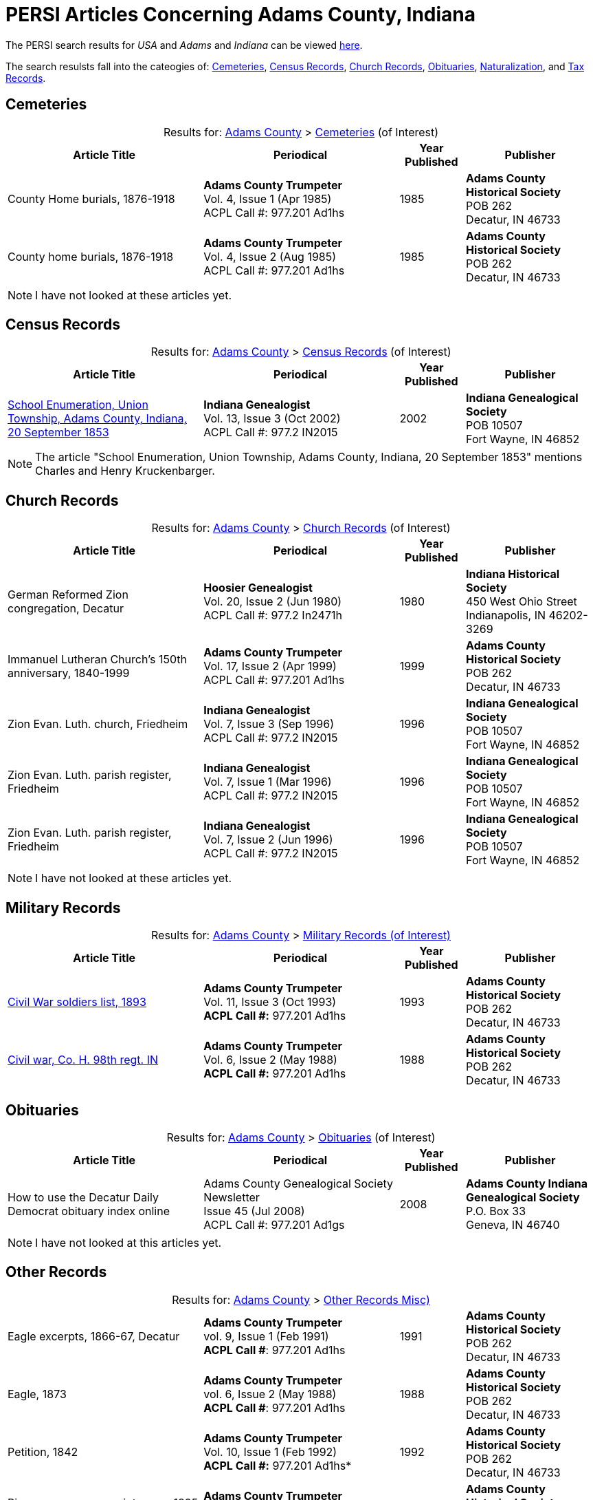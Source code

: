 = PERSI Articles Concerning Adams County, Indiana

The PERSI search results for _USA_ and _Adams_ and _Indiana_ can be viewed link:https://www.genealogycenter.info/results_persilocation.php?cosearch=USA&usloc=IN&subloc=Adams[here].

The search resulsts fall into the cateogies of:  <<Cemeteries, Cemeteries>>, <<census-records, Census Records>>,
<<church-records, Church Records>>, <<obituaries, Obituaries>>, <<naturalization, Naturalization>>, and <<tax-records, Tax Records>>. 

== Cemeteries

[caption="Results for: "]
.link:https://www.genealogycenter.info/results_persilocation.php?cosearch=USA&usloc=IN&subloc=Adams[Adams County] > link:https://www.genealogycenter.info/results_persilocation_detail.php?rectype=CM&cosearch=USA&loc=IN&subloc=Adams&sort=title[Cemeteries] (of Interest)
[%autoheader,cols="3,3,1,2"]
|===
|Article Title|Periodical|Year Published|Publisher

|County Home burials, 1876-1918|**Adams County Trumpeter** +
Vol. 4, Issue 1 (Apr 1985) +
ACPL Call #: 977.201 Ad1hs|1985|**Adams County Historical Society** +
POB 262 +
Decatur, IN 46733

|County home burials, 1876-1918|**Adams County Trumpeter** +
Vol. 4, Issue 2 (Aug 1985) +
ACPL Call #: 977.201 Ad1hs|1985|**Adams County Historical Society** +
POB 262 +
Decatur, IN 46733
|===

NOTE: I have not looked at these articles yet.

== Census Records

[caption="Results for: "]
.link:https://www.genealogycenter.info/results_persilocation.php?cosearch=USA&usloc=IN&subloc=Adams[Adams County] > link:https://www.genealogycenter.info/results_persilocation_detail.php?rectype=CN&cosearch=USA&loc=IN&subloc=Adams&sort=title[Census Records] (of Interest)
[%autoheader,cols="3,3,1,2"]
|===
|Article Title|Periodical|Year Published|Publisher

|xref:attachment$Indiana_Genealogist_Sept_2002_School_enumerations_1853_of_Union_township_Adams_county_Indiana.pdf[School Enumeration, Union Township, Adams County, Indiana, 20 September 1853] +
|**Indiana Genealogist** +
Vol. 13, Issue 3 (Oct 2002) +
ACPL Call #: 977.2 IN2015|2002|**Indiana Genealogical Society** +
POB 10507 +
Fort Wayne, IN 46852
|===

NOTE: The article "School Enumeration, Union Township, Adams County, Indiana, 20 September 1853" mentions Charles and Henry
Kruckenbarger.

== Church Records

[caption="Results for: "]
.link:https://www.genealogycenter.info/results_persilocation.php?cosearch=USA&usloc=IN&subloc=Adams[Adams County] > link:https://www.genealogycenter.info/results_persilocation_detail.php?rectype=CP&cosearch=USA&loc=IN&subloc=Adams&sort=title[Church Records] (of Interest) 
[%autoheader,cols="3,3,1,2"]
|===
|Article Title|Periodical|Year Published|Publisher

|German Reformed Zion congregation, Decatur|**Hoosier Genealogist** +
Vol. 20, Issue 2 (Jun 1980) +
ACPL Call #: 977.2 In2471h|1980|**Indiana Historical Society** + 
450 West Ohio Street +
Indianapolis, IN 46202-3269

|Immanuel Lutheran Church's 150th anniversary, 1840-1999|**Adams County Trumpeter** +
Vol. 17, Issue 2 (Apr 1999) +
ACPL Call #: 977.201 Ad1hs|1999|**Adams County Historical Society** +
POB 262 +
Decatur, IN 46733 

|Zion Evan. Luth. church, Friedheim|**Indiana Genealogist** +
Vol. 7, Issue 3 (Sep 1996) +
ACPL Call #: 977.2 IN2015|1996|**Indiana Genealogical Society** +
POB 10507 +
Fort Wayne, IN 46852

|Zion Evan. Luth. parish register, Friedheim|**Indiana Genealogist** +
Vol. 7, Issue 1 (Mar 1996) +
ACPL Call #: 977.2 IN2015|1996|**Indiana Genealogical Society** +
POB 10507 +
Fort Wayne, IN 46852

|Zion Evan. Luth. parish register, Friedheim|**Indiana Genealogist** +
Vol. 7, Issue 2 (Jun 1996) +
ACPL Call #: 977.2 IN2015|1996|**Indiana Genealogical Society** +
POB 10507 +
Fort Wayne, IN 46852
|===

NOTE: I have not looked at these articles yet.

== Military Records

[caption="Results for: "]
.link:https://www.genealogycenter.info/results_persilocation.php?cosearch=USA&usloc=IN&subloc=Adams[Adams County] > link:https://www.genealogycenter.info/results_persilocation_detail.php?rectype=ML&cosearch=USA&loc=IN&subloc=Adams&sort=title[Military Records (of Interest)]
[cols="3,3,1,2"]
|===
|Article Title|Periodical|Year Published|Publisher

|xref:attachment$Adams_County_Trumpeter_Oct_1993__Civil_War_Soldiers_list.pdf[Civil War soldiers list, 1893] |**Adams County Trumpeter** +
Vol. 11, Issue 3 (Oct 1993) +
*ACPL Call #:* 977.201 Ad1hs |1993 |**Adams County Historical Society** +
POB 262 +
Decatur, IN 46733
|xref:attachment$Adams_County_Trumpeter_January_March_1997_page_9_The_Civil_War.pdf[Civil war, Co. H. 98th regt. IN] |**Adams County Trumpeter** +
Vol. 6, Issue 2 (May 1988) +
*ACPL Call #:* 977.201 Ad1hs |1988 |**Adams County Historical Society** +
POB 262 +
Decatur, IN 46733
|===

== Obituaries

[caption="Results for: "]
.link:https://www.genealogycenter.info/results_persilocation.php?cosearch=USA&usloc=IN&subloc=Adams[Adams County] > link:https://www.genealogycenter.info/results_persilocation_detail.php?rectype=OB&cosearch=USA&loc=IN&subloc=Adams&sort=title[Obituaries] (of Interest)
[%autoheader,cols="3,3,1,2"]
|===
|Article Title|Periodical|Year Published|Publisher

|How to use the Decatur Daily Democrat obituary index online|Adams County Genealogical Society Newsletter +
Issue 45 (Jul 2008) +
ACPL Call #: 977.201 Ad1gs|2008|**Adams County Indiana Genealogical Society** +
P.O. Box 33 +
Geneva, IN 46740
|===

NOTE: I have not looked at this articles yet.

== Other Records

.Adams county, Other Records (Misc)
[caption="Results for: "]
.link:https://www.genealogycenter.info/results_persilocation.php?cosearch=USA&usloc=IN&subloc=Adams[Adams County] > link:https://www.genealogycenter.info/results_persilocation_detail.php?rectype=OT&cosearch=USA&loc=IN&subloc=Adams&sort=title[Other Records Misc)]
[cols="3,3,1,2",]
|===
|Eagle excerpts, 1866-67, Decatur|**Adams County Trumpeter** +
vol. 9, Issue 1 (Feb 1991) +
**ACPL Call #**: 977.201 Ad1hs|1991|**Adams County Historical Society** +
POB 262 +
Decatur, IN 46733

|Eagle, 1873|**Adams County Trumpeter** +
vol. 6, Issue 2 (May 1988) +
**ACPL Call #**: 977.201 Ad1hs|1988|**Adams County Historical Society** +
POB 262 +
Decatur, IN 46733

|Petition, 1842 |*Adams County Trumpeter* +
Vol. 10, Issue 1 (Feb 1992) +
*ACPL Call #:* 977.201 Ad1hs* |1992 |**Adams County Historical Society** +
POB 262 +
Decatur, IN 46733

|Pioneers renew acquaintances, 1895 news item |**Adams County
Trumpeter** +
Vol. 12, Issue 2 (Apr 1994) +
*ACPL Call #:* 977.201 Ad1hs* |1994 |**Adams County Historical Society** +
POB 262 +
Decatur, IN 46733
|===

[IMPORTANT]
.Important Comments
====
The article "Pioneers renew acquaintances, 1895" did not mention any of our ancestors or those they knew best.
I did mentioned on German pioneer whose surname was Steele.

The article "Eagle, 1873" (which has excerpts from the Eagle from April 12, 1867 to April 11, 1873) has this comment: **Microfilm in Decatur Library**. Therefore it likely
has microfilm of other similiar early issues of the **The Eagle** newspaper.

I still have to read the article above nor the "Eagle, excerpts, 1866-67"
====

== Naturalization

[caption="Results for: "]
.link:https://www.genealogycenter.info/results_persilocation.php?cosearch=USA&usloc=IN&subloc=Adams[Adams County] > link:https://www.genealogycenter.info/results_persilocation_detail.php?rectype=NT&cosearch=USA&loc=IN&subloc=Adams&sort=title[Naturalization] (of Interest)
[%autoheader,cols="3,3,1,2"]
|===
|Article Title|Periodical|Year Published|Publisher

|Naturalization index, A-K|**Adams County Trumpeter** +
Vol. 6, Issue 3 (Oct 1988) +
ACPL Call #: 977.201 Ad1hs|1988|**Adams County Historical Society** +
POB 262 +
Decatur, IN 46733

|Naturalization index, K-Z|**Adams County Trumpeter** +
Vol. 7, Issue 1 (Apr 1989) +
ACPL Call #: 977.201 Ad1hs|1989|**Adams County Historical Society** +
POB 262 +
Decatur, IN 46733
|===

IMPORTANT: This article mentions numerous individualsl, including Bleeke, Kleinschmidt (which is misspelled), Krueckeberg, etc.

== Tax Records

[caption="Results for: "]
.link:https://www.genealogycenter.info/results_persilocation.php?cosearch=USA&usloc=IN&subloc=Adams[Adams County] > link:https://www.genealogycenter.info/results_persilocation_detail.php?rectype=TX&cosearch=USA&loc=IN&subloc=Adams&sort=title[Tax Records] (of Interest)
[%autoheader,cols="3,3,1,2"]
|===
|Article Title|Periodical|Year Published|Publisher

|Assessor's statement of agricultural products, 1853|**Adams County Genealogical Society Newsletter** +
Issue 31 (Dec 2002) +
ACPL Call #: 977.201 Ad1gs|2002|**Adams County Indiana Genealogical Society** +
P.O. Box 33 +
Geneva, IN 46740
|===

IMPORTANT: While the "Assessor's statement of agricultural products, 1853" applies to French township only, it
tells us that there are likely assessments from the same timeframe of Preble and Union townships available in the
Adams's County Assessor's/Auditor's Office.

== Vital Records

[caption="Results for: "]
.link:https://www.genealogycenter.info/results_persilocation.php?cosearch=USA&usloc=IN&subloc=Adams[Adams County] > link:https://www.genealogycenter.info/results_persilocation_detail.php?rectype=VR&cosearch=USA&loc=IN&subloc=Adams&sort=title[Vital Records] (of Interest)
[%autoheader,cols="3,3,1,2"]
|===
|Article Title|Periodical|Year Published|Publisher

|Marriages, 1836-44|**Hoosier Genealogist** +
Vol. 18, Issue 4 (Dec 1978) +
ACPL Call #: 977.2 In2471h|1978|**Indiana Historical Society** +
450 West Ohio Street +
Indianapolis, IN 46202-3269

|Marriages, 1844-49|**Hoosier Genealogist** +
Vol. 34, Issue 2 (Jun 1994) +
ACPL Call #: 977.2 In2471h|1994|**Indiana Historical Society** +
450 West Ohio Street +
Indianapolis, IN 46202-3269
|===

NOTE: I have not looked at these articles yet.
